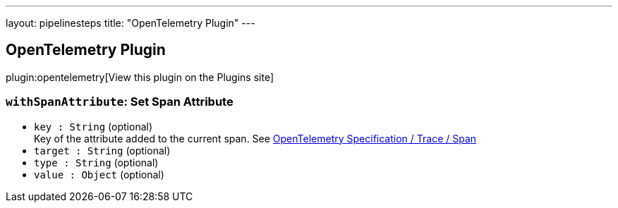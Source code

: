 ---
layout: pipelinesteps
title: "OpenTelemetry Plugin"
---

:notitle:
:description:
:author:
:email: jenkinsci-users@googlegroups.com
:sectanchors:
:toc: left
:compat-mode!:

== OpenTelemetry Plugin

plugin:opentelemetry[View this plugin on the Plugins site]

=== `withSpanAttribute`: Set Span Attribute
++++
<ul><li><code>key : String</code> (optional)
<div><div>
 Key of the attribute added to the current span. See <a href="https://github.com/open-telemetry/opentelemetry-specification/blob/main/specification/trace/api.md#span" rel="nofollow">OpenTelemetry Specification / Trace / Span</a>
</div></div>

</li>
<li><code>target : String</code> (optional)
</li>
<li><code>type : String</code> (optional)
</li>
<li><code>value : <code>Object</code></code> (optional)
</li>
</ul>


++++
